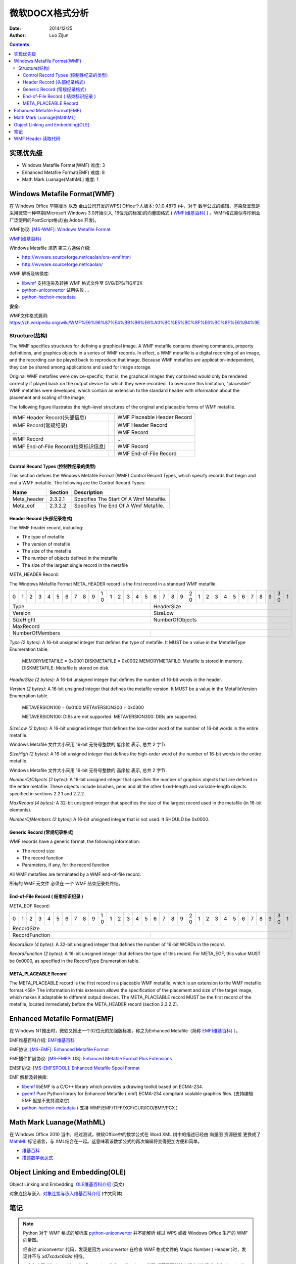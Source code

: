 微软DOCX格式分析
=================

:Date: 2014/12/25
:Author: Luo Zijun


.. contents::


实现优先级
-----------------

*   Windows Metafile Format(WMF)  难度: 3
*   Enhanced Metafile Format(EMF)  难度: 8
*   Math Mark Luanage(MathML)  难度: 1



Windows Metafile Format(WMF)
----------------------------------------------

在 Windows Office 早期版本 以及 金山公司开发的WPS( Office个人版本: 9.1.0.4879 )中，对于 数学公式的编辑、渲染及呈现是采用微软一种早期(Microsoft Windows 3.0开始引入, 16位元的标准)的向量图格式 ( `WMF(维基百科) <https://zh.wikipedia.org/wiki/WMF>`_ ) 。WMF格式类似与印刷业广泛使用的PostScript格式(由 Adobe 开发)。

WMF协议: `[MS-WMF]: Windows Metafile Format <http://msdn.microsoft.com/en-us/library/cc250370.aspx>`_

`WMF(维基百科) <https://zh.wikipedia.org/wiki/WMF>`_ 

Windows Metafile 规范 第三方通俗介绍: 

*   http://wvware.sourceforge.net/caolan/ora-wmf.html
*   http://wvware.sourceforge.net/caolan/

WMF 解析及转换库:

*   `libwmf <http://wvware.sourceforge.net/libwmf.html>`_ 支持渲染及转换 WMF 格式文件至 SVG/EPS/FIG/F2X
*   `python-uniconvertor <http://sk1project.org/modules.php?name=Products&product=uniconvertor&op=download>`_ 试用失败 ...
*   `python-hachoir-metadata <https://pypi.python.org/pypi/hachoir-metadata/1.2.1>`_

**安全:**

WMF文件格式漏洞: https://zh.wikipedia.org/wiki/WMF%E6%96%87%E4%BB%B6%E6%A0%BC%E5%BC%8F%E6%BC%8F%E6%B4%9E

Structure(结构)
^^^^^^^^^^^^^^^^

The WMF specifies structures for defining a graphical image. A WMF metafile contains drawing commands, property definitions, and graphics objects in a series of WMF records. In effect, a WMF metafile is a digital recording of an image, and the recording can be played back to reproduce that image. Because WMF metafiles are application-independent, they can be shared among applications and used for image storage.

Original WMF metafiles were device-specific; that is, the graphical images they contained would only be rendered correctly if played back on the output device for which they were recorded. To overcome this limitation, "placeable" WMF metafiles were developed, which contain an extension to the standard header with information about the placement and scaling of the image.

The following figure illustrates the high-level structures of the original and placeable forms of WMF metafile.

==================================== = ==============================================
WMF Header Record(头部信息)            WMF Placeable Header Record
WMF Record(常规纪录)                   WMF Header Record
...                                    WMF Record
WMF Record                             ...
WMF End-of-File Record(结束标识信息)   WMF Record
\                                      WMF End-of-File Record
==================================== = ==============================================


Control Record Types (控制性纪录的类型)
~~~~~~~~~~~~~~~~~~~~~~~~~~~~~~~~~~~~~~~~~~
This section defines the Windows Metafile Format (WMF) Control Record Types, which specify records that begin and end a WMF metafile.
The following are the Control Record Types:

=============   ========    ==========================================
Name            Section     Description
=============   ========    ==========================================
Meta_header     2.3.2.1     Specifies The Start Of A Wmf Metafile.
Meta_eof        2.3.2.2     Specifies The End Of A Wmf Metafile.
=============   ========    ==========================================

Header Record (头部纪录格式)
~~~~~~~~~~~~~~~~~~~~~~~~~~~~
The WMF header record, including:

*   The type of metafile
*   The version of metafile
*   The size of the metafile
*   The number of objects defined in the metafile
*   The size of the largest single record in the metafile

META_HEADER Record:

The Windows Metafile Format META_HEADER record is the first record in a standard WMF metafile.


+-+-+-+-+-+-+-+-+-+-+-+-+-+-+-+-+-+-+-+-+-+-+-+-+-+-+-+-+-+-+-+-+
| | | | | | | | | | |1| | | | | | | | | |2| | | | | | | | | |3| |
|0|1|2|3|4|5|6|7|8|9|0|1|2|3|4|5|6|7|8|9|0|1|2|3|4|5|6|7|8|9|0|1|
+-+-+-+-+-+-+-+-+-+-+-+-+-+-+-+-+-+-+-+-+-+-+-+-+-+-+-+-+-+-+-+-+
|                 Type          |          HeaderSize           |
+-------------------------------+-------------------------------+
|                 Version       |          SizeLow              |
+-------------------------------+-------------------------------+
|                 SizeHight     |          NumberOfObjects      |
+-+-+-+-+-+-+-+-+-+-+-+-+-+-+-+-+-+-+-+-+-+-+-+-+-+-+-+-+-+-+-+-+
|                            MaxRecord                          |
+-------------------------------+-------------------------------+
|         NumberOfMembers       |                               |
+-------------------------------+-------------------------------+



*Type (2 bytes):* A 16-bit unsigned integer that defines the type of metafile. It MUST be a value in the MetafileType Enumeration table.

        MEMORYMETAFILE = 0x0001
        DISKMETAFILE = 0x0002
        MEMORYMETAFILE: Metafile is stored in memory.
        DISKMETAFILE: Metafile is stored on disk.


*HeaderSize (2 bytes):* A 16-bit unsigned integer that defines the number of 16-bit words in the header.

*Version (2 bytes):* A 16-bit unsigned integer that defines the metafile version. It MUST be a value in the MetafileVersion Enumeration table.

        METAVERSION100 = 0x0100
        METAVERSION300 = 0x0300
        
        METAVERSION100: DIBs are not supported.
        METAVERSION300: DIBs are supported.


*SizeLow (2 bytes):* A 16-bit unsigned integer that defines the low-order word of the number of 16-bit words in the entire metafile.

Windows Metafile 文件大小采用 16-bit 无符号整数的 低序位 表示, 总共 2 字节.

*SizeHigh (2 bytes):* A 16-bit unsigned integer that defines the high-order word of the number of 16-bit words in the entire metafile.

Windows Metafile 文件大小采用 16-bit 无符号整数的 高序位 表示, 总共 2 字节.


*NumberOfObjects (2 bytes):* A 16-bit unsigned integer that specifies the number of graphics objects that are defined in the entire metafile. These objects include brushes, pens and all the other fixed-length and variable-length objects specified in sections 2.2.1 and 2.2.2 .

*MaxRecord (4 bytes):* A 32-bit unsigned integer that specifies the size of the largest record used in the metafile (in 16-bit elements).

*NumberOfMembers (2 bytes):* A 16-bit unsigned integer that is not used. It SHOULD be 0x0000.


Generic Record (常规纪录格式)
~~~~~~~~~~~~~~~~~~~~~~~~~~~~~
WMF records have a generic format, the following information:

*   The record size
*   The record function
*   Parameters, if any, for the record function

All WMF metafiles are terminated by a WMF end-of-file record.

所有的 WMF 元文件 必须在 一个 WMF 结束纪录处终结。


End-of-File Record ( 结束标识纪录 )
~~~~~~~~~~~~~~~~~~~~~~~~~~~~~~~~~~~

META_EOF Record:

+-+-+-+-+-+-+-+-+-+-+-+-+-+-+-+-+-+-+-+-+-+-+-+-+-+-+-+-+-+-+-+-+
| | | | | | | | | | |1| | | | | | | | | |2| | | | | | | | | |3| |
|0|1|2|3|4|5|6|7|8|9|0|1|2|3|4|5|6|7|8|9|0|1|2|3|4|5|6|7|8|9|0|1|
+-+-+-+-+-+-+-+-+-+-+-+-+-+-+-+-+-+-+-+-+-+-+-+-+-+-+-+-+-+-+-+-+
|                            RecordSize                         |
+-------------------------------+-------------------------------+
|       RecordFunction          |                               |
+-------------------------------+-------------------------------+


*RecordSize (4 bytes):* A 32-bit unsigned integer that defines the number of 16-bit WORDs in the record.

*RecordFunction (2 bytes):* A 16-bit unsigned integer that defines the type of this record. For META_EOF, this value MUST be 0x0000, as specified in the RecordType Enumeration table.

META_PLACEABLE Record
~~~~~~~~~~~~~~~~~~~~~~~
The META_PLACEABLE record is the first record in a placeable WMF metafile, which is an extension
to the WMF metafile format.<58> The information in this extension allows the specification of the
placement and size of the target image, which makes it adaptable to different output devices.
The META_PLACEABLE record MUST be the first record of the metafile, located immediately before
the META_HEADER record (section 2.3.2.2).



Enhanced Metafile Format(EMF)
----------------------------------------------

在 Windows NT推出时，微软又推出一个32位元的加强版标准，称之为Enhanced Metafile（简称 `EMF(维基百科) <https://zh.wikipedia.org/wiki/WMF#.E6.AD.B7.E5.8F.B2>`_ ）。

EMF维基百科介绍: `EMF维基百科 <https://zh.wikipedia.org/wiki/WMF#.E6.AD.B7.E5.8F.B2>`_

EMF协议: `[MS-EMF]: Enhanced Metafile Format <http://msdn.microsoft.com/en-us/library/cc230514.aspx>`_ 

EMF插件扩展协议: `[MS-EMFPLUS]: Enhanced Metafile Format Plus Extensions <http://msdn.microsoft.com/en-us/library/cc230724.aspx>`_

EMSF协议: `[MS-EMFSPOOL]: Enhanced Metafile Spool Format <http://msdn.microsoft.com/en-us/library/cc231034.aspx>`_


EMF 解析及转换库:

*   `libemf <http://libemf.sourceforge.net/>`_ libEMF is a C/C++ library which provides a drawing toolkit based on ECMA-234.
*   `pyemf <http://sourceforge.net/projects/pyemf/>`_ Pure Python library for Enhanced Metafile (.emf) ECMA-234 compliant scalable graphics files. (支持编辑 EMF 但是不支持渲染它)
*   `python-hachoir-metadata <https://pypi.python.org/pypi/hachoir-metadata/1.2.1>`_ ( 支持 WMF/EMF/TIFF/XCF/CUR/ICO/BMP/PCX )


Math Mark Luanage(MathML)
-------------------------------------------

在 Windows Office 2010 当中，经过测试，微软Office中的数学公式在 Word XML 树中的描述已经由 向量图 资源链接 更换成了 `MathML <https://developer.mozilla.org/zh-CN/docs/Web/MathML>`_ 标记语言，与 XML结合在一起。这意味着该数学公式的再次编辑将变得更加方便和简单。

*   `维基百科 <https://en.wikipedia.org/wiki/MathML>`_ 
*   `描述数学表达式 <http://www.ibm.com/developerworks/cn/xml/x-mathml/index.html>`_ 


Object Linking and Embedding(OLE)
----------------------------------------------------

Object Linking and Embedding:  `OLE维基百科介绍 <http://en.wikipedia.org/wiki/Object_Linking_and_Embedding>`_ (英文)

对象连接与嵌入: `对象连接与嵌入维基百科介绍 <http://zh.wikipedia.org/wiki/%E5%AF%B9%E8%B1%A1%E8%BF%9E%E6%8E%A5%E4%B8%8E%E5%B5%8C%E5%85%A5>`_ (中文简体)


笔记
--------

.. Note::

    Python 对于 WMF 格式的解析库 `python-uniconvertor <http://sk1project.org/modules.php?name=Products&product=uniconvertor&op=download>`_ 并不能解析 经过 WPS 或者 Windows Office 生产的 WMF 向量图。
    
    经查过 uniconvertor 代码，发现是因为 uniconvertor 在检查 WMF 格式文件的 Magic Number ( Header )时，发现并不与 `\xd7\xcd\xc6\x9a` 相符。
    
    初步在查看 `Windows Metafile Format(wmf) Specification` ，发现 规范里面并没有规定 WMF 格式的 Header 为 `\xd7\xcd\xc6\x9a` 。
    
    可以在 GIMP 软件里面打开并被正常查看的 WMF 格式图片 的 Header 经查看 也并非为 `\xd7\xcd\xc6\x9a` ，而是 `\x01\x00\t\x00` 。在 GIMP 里面无法进行查看的 WMF 向量图 Header 为 `\x01\x00\x00\x00`  。


libwmf 项目始于 2000 年之前，最近一次对 反馈的 处理是在 2008年11月。该项目的成员 有来自 Abiword 以及 PrefectWord 的成员, 似乎没有新鲜血液。

libwmf 对于 极个别的 WMF 格式向量图 无法渲染及转换(Magic Number 无法被识别)。经过测试，确实发现可以被识别的 WMF 向量图 与 不可以被识别的 WMF 向量图 头部确实不一致，但考虑到在 Libreoffice/MS Office 上面可以被正常解析，所以猜测 应该是版本 不兼容问题导致的。待验证 .... 


WMF Header 读取代码
-------------------------

.. code:: python

    #!/usr/bin/env python
    #-*- coding:utf-8 -*-

    import os,sys,time
    from struct import pack,unpack


    class Wmf:
        def __init__(self):
            pass
        def decode(self, data):
            # Decode Windows Metafile 
            #header = data[0:18]
            print "======================"
            print "Raw: %s" % repr(data[0:18])
            header = unpack("HHHHHHIH", data[0:18])
            print "Type: %d\tHeaderSize: %d\tVersion: %d\tSizeLow: %d\tSizeHigh: %d\tNumberOfObjects: %d\tMaxRecord: %d\t" %( header[0],header[1],header[2],header[3],header[4],header[5],header[6])

    if __name__ == '__main__':
        if len(sys.argv) > 1:
            Wmf().decode(open(sys.argv[1], 'r').read())
        else:
            print ":: 没有指定任何 WMF 文件."

::

    luozijun@luozijun-LIFEBOOK-LH532 MS-Office研究 % python wmf.py Office文档样本/bad.wmf                                         [1]
    ======================
    Raw: '\x01\x00\x00\x00l\x00\x00\x00\xfe\xff\xff\xff\xff\xff\xff\xff>\x01'
    Type: 1 HeaderSize: 0   Version: 108    SizeLow: 0  SizeHigh: 65534 NumberOfObjects: 65535  MaxRecord: 4294967295   
    luozijun@luozijun-LIFEBOOK-LH532 MS-Office研究 % python wmf.py Office文档样本/good.wmf                                        [0]
    ======================
    Raw: '\x01\x00\t\x00\x00\x03\x9c\x01\x00\x00\x02\x00\x94\x00\x00\x00\x00\x00'
    Type: 1 HeaderSize: 9   Version: 768    SizeLow: 412    SizeHigh: 0 NumberOfObjects: 2  MaxRecord: 148  
    luozijun@luozijun-LIFEBOOK-LH532 MS-Office研究 % python wmf.py Office文档样本/image3.wmf                                      [0]
    ======================
    Raw: '\x01\x00\t\x00\x00\x03\t\x02\x00\x00\x04\x00\xa3\x00\x00\x00\x00\x00'
    Type: 1 HeaderSize: 9   Version: 768    SizeLow: 521    SizeHigh: 0 NumberOfObjects: 4  MaxRecord: 163  



